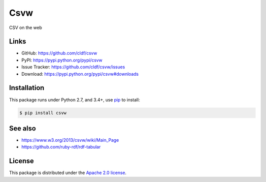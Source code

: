 Csvw
====

|PyPI version| |License| |Supported Python| |Format|

|Travis|

CSV on the web


Links
-----

- GitHub: https://github.com/cldf/csvw
- PyPI: https://pypi.python.org/pypi/csvw
- Issue Tracker: https://github.com/cldf/csvw/issues
- Download: https://pypi.python.org/pypi/csvw#downloads


Installation
------------

This package runs under Python 2.7, and 3.4+, use pip_ to install:

.. code:: bash

    $ pip install csvw


See also
--------

- https://www.w3.org/2013/csvw/wiki/Main_Page
- https://github.com/ruby-rdf/rdf-tabular


License
-------

This package is distributed under the `Apache 2.0 license`_.


.. _pip: https://pip.readthedocs.io

.. _Apache 2.0 license: https://opensource.org/licenses/Apache-2.0


.. |--| unicode:: U+2013


.. |PyPI version| image:: https://img.shields.io/pypi/v/csvw.svg
    :target: https://pypi.python.org/pypi/csvw
    :alt: Latest PyPI Version
.. |License| image:: https://img.shields.io/pypi/l/csvw.svg
    :target: https://pypi.python.org/pypi/csvw
    :alt: License
.. |Supported Python| image:: https://img.shields.io/pypi/pyversions/csvw.svg
    :target: https://pypi.python.org/pypi/csvw
    :alt: Supported Python Versions
.. |Format| image:: https://img.shields.io/pypi/format/csvw.svg
    :target: https://pypi.python.org/pypi/csvw
    :alt: Format
.. |Travis| image:: https://img.shields.io/travis/cldf/csvw.svg
   :target: https://travis-ci.org/cldf/csvw
   :alt: Travis